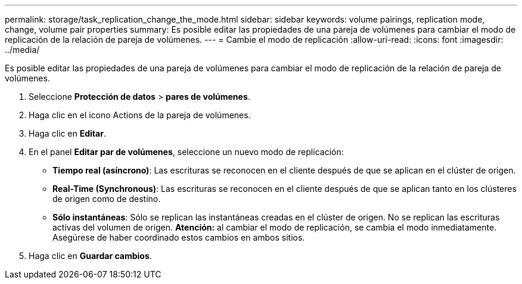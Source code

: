 ---
permalink: storage/task_replication_change_the_mode.html 
sidebar: sidebar 
keywords: volume pairings, replication mode, change, volume pair properties 
summary: Es posible editar las propiedades de una pareja de volúmenes para cambiar el modo de replicación de la relación de pareja de volúmenes. 
---
= Cambie el modo de replicación
:allow-uri-read: 
:icons: font
:imagesdir: ../media/


[role="lead"]
Es posible editar las propiedades de una pareja de volúmenes para cambiar el modo de replicación de la relación de pareja de volúmenes.

. Seleccione *Protección de datos* > *pares de volúmenes*.
. Haga clic en el icono Actions de la pareja de volúmenes.
. Haga clic en *Editar*.
. En el panel *Editar par de volúmenes*, seleccione un nuevo modo de replicación:
+
** *Tiempo real (asíncrono)*: Las escrituras se reconocen en el cliente después de que se aplican en el clúster de origen.
** *Real-Time (Synchronous)*: Las escrituras se reconocen en el cliente después de que se aplican tanto en los clústeres de origen como de destino.
** *Sólo instantáneas*: Sólo se replican las instantáneas creadas en el clúster de origen. No se replican las escrituras activas del volumen de origen. *Atención:* al cambiar el modo de replicación, se cambia el modo inmediatamente. Asegúrese de haber coordinado estos cambios en ambos sitios.


. Haga clic en *Guardar cambios*.

